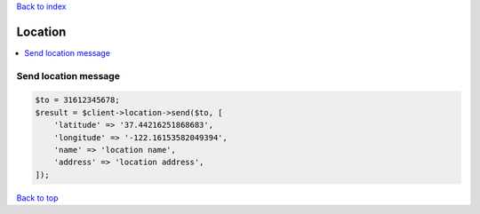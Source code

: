 .. _top:
.. title:: Location

`Back to index <index.rst>`_

========
Location
========

.. contents::
    :local:


Send location message
`````````````````````

.. code-block:: php
    
    $to = 31612345678;
    $result = $client->location->send($to, [
        'latitude' => '37.44216251868683',
        'longitude' => '-122.16153582049394',
        'name' => 'location name',
        'address' => 'location address',
    ]);


`Back to top <#top>`_